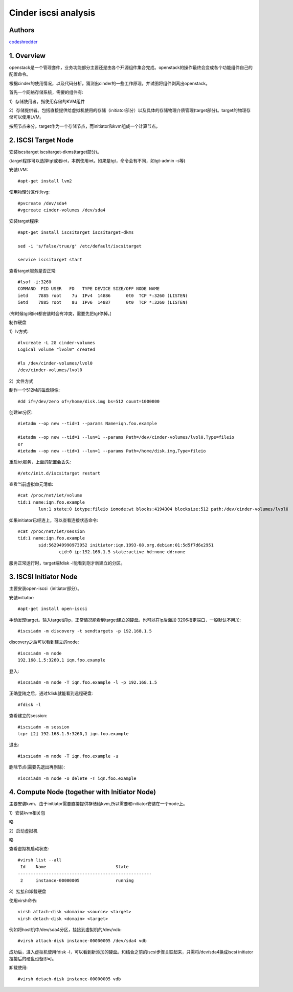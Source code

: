 ==========================================================
  Cinder iscsi analysis
==========================================================


Authors
==========

`codeshredder <https://github.com/codeshredder>`_ 

1. Overview
====================

openstack是一个管理套件，业务功能部分主要还是由各个开源组件集合完成。openstack的操作最终会变成各个功能组件自己的配置命令。

根据cinder的使用情况，以及代码分析。猜测出cinder的一些工作原理。并试图将组件剥离出openstack。


首先一个网络存储系统，需要的组件有:

1）存储使用者。指使用存储的KVM组件

2）存储提供者。包括直接提供给虚拟机使用的存储（initiator部分）以及具体的存储物理介质管理(target部分)。target的物理存储可以使用LVM。


按照节点来分。target作为一个存储节点，而initiator和kvm组成一个计算节点。


2. ISCSI Target Node
====================

安装iscsitarget iscsitarget-dkms(target部分)。

(target程序可以选择tgt或者iet，本例使用iet。如果是tgt，命令会有不同，如tgt-admin -s等)

安装LVM::

   #apt-get install lvm2

使用物理分区作为vg::

   #pvcreate /dev/sda4
   #vgcreate cinder-volumes /dev/sda4

安装target程序::

   #apt-get install iscsitarget iscsitarget-dkms
   
   sed -i 's/false/true/g' /etc/default/iscsitarget
   
   service iscsitarget start

查看target服务是否正常::

   #lsof -i:3260
   COMMAND  PID USER   FD   TYPE DEVICE SIZE/OFF NODE NAME
   ietd    7885 root    7u  IPv4  14886      0t0  TCP *:3260 (LISTEN)
   ietd    7885 root    8u  IPv6  14887      0t0  TCP *:3260 (LISTEN)

(有时候tgt和iet都安装时会有冲突，需要先把tgt停掉。)


制作硬盘

1）lv方式::

   #lvcreate -L 2G cinder-volumes
   Logical volume "lvol0" created
   
   #ls /dev/cinder-volumes/lvol0
   /dev/cinder-volumes/lvol0

2）文件方式

制作一个512M的磁盘镜像::

   #dd if=/dev/zero of=/home/disk.img bs=512 count=1000000 


创建iet分区::

   #ietadm --op new --tid=1 --params Name=iqn.foo.example
   
   #ietadm --op new --tid=1 --lun=1 --params Path=/dev/cinder-volumes/lvol0,Type=fileio
   or
   #ietadm --op new --tid=1 --lun=1 --params Path=/home/disk.img,Type=fileio

重启iet服务，上面的配置会丢失::

   #/etc/init.d/iscsitarget restart

查看当前虚拟单元清单::

   #cat /proc/net/iet/volume 
   tid:1 name:iqn.foo.example
           lun:1 state:0 iotype:fileio iomode:wt blocks:4194304 blocksize:512 path:/dev/cinder-volumes/lvol0

如果initiator已经连上，可以查看连接状态命令::

   #cat /proc/net/iet/session
   tid:1 name:iqn.foo.example
           sid:562949990973952 initiator:iqn.1993-08.org.debian:01:5d5f7d6e2951
                   cid:0 ip:192.168.1.5 state:active hd:none dd:none

服务正常运行时，target端fdisk -l能看到刚才新建立的分区。


3. ISCSI Initiator Node
====================

主要安装open-iscsi（initiator部分）。

安装initiator::

   #apt-get install open-iscsi

手动发现target。输入target的ip，正常情况能看到target建立的硬盘。也可以在ip后面加:3206指定端口，一般默认不用加::

   #iscsiadm -m discovery -t sendtargets -p 192.168.1.5

discovery之后可以看到建立的node::

   #iscsiadm -m node
   192.168.1.5:3260,1 iqn.foo.example

登入::

   #iscsiadm -m node -T iqn.foo.example -l -p 192.168.1.5

正确登陆之后，通过fdisk就能看到远程硬盘::

   #fdisk -l

查看建立的session::

   #iscsiadm -m session
   tcp: [2] 192.168.1.5:3260,1 iqn.foo.example


退出::

   #iscsiadm -m node -T iqn.foo.example -u

删除节点(需要先退出再删除)::

   #iscsiadm -m node -o delete -T iqn.foo.example


4. Compute Node (together with Initiator Node)
====================

主要安装kvm，由于initiator需要直接提供存储给kvm,所以需要和initiator安装在一个node上。

1）安装kvm相关包

略

2）启动虚拟机

略

查看虚拟机启动状态::

   #virsh list --all
    Id    Name                           State
   ----------------------------------------------------
    2     instance-00000005              running


3）挂接和卸载硬盘

使用virsh命令::

   virsh attach-disk <domain> <source> <target>
   virsh detach-disk <domain> <target>

例如将host机中/dev/sda4分区，挂接到虚拟机的/dev/vdb::

   #virsh attach-disk instance-00000005 /dev/sda4 vdb

成功后，进入虚拟机使用fdisk -l，可以看到新添加的硬盘。和结合之前的iscsi步骤关联起来，只需将/dev/sda4换成iscsi initiator挂接后的硬盘设备即可。

卸载使用::

   #virsh detach-disk instance-00000005 vdb




